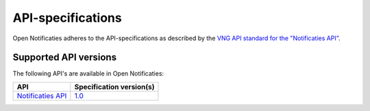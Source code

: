 .. _api_index:

==================
API-specifications
==================

Open Notificaties adheres to the API-specifications as described by the `VNG API standard
for the "Notificaties API"`_.

.. _`VNG API standard for the "Notificaties API"`: https://zaakgerichtwerken.vng.cloud/

Supported API versions
======================

The following API's are available in Open Notificaties:

======================  ==========================================
API                     Specification version(s)
======================  ==========================================
`Notificaties API`_     `1.0 <https://notificaties-api.vng.cloud/api/v1/schema/>`__
======================  ==========================================

.. _`Notificaties API`: https://zaakgerichtwerken.vng.cloud/standaard/notificaties/index
